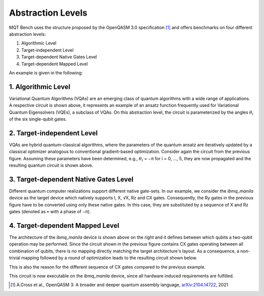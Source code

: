 Abstraction Levels
==================

MQT Bench uses the structure proposed by the OpenQASM 3.0 specification [1]_ and offers benchmarks
on four different abstraction levels:


#. Algorithmic Level
#. Target-independent Level
#. Target-dependent Native Gates Level
#. Target-dependent Mapped Level

An example is given in the following:


1. Algorithmic Level
--------------------

.. image:: /_static/level_1.png
   :width: 50%
   :alt: Illustration of the algorithmic level
   :align: center

Variational Quantum Algorithms (VQAs) are an emerging class of quantum algorithms with a wide range of
applications. A respective circuit is shown above, it represents an example of an ansatz function
frequently used for Variational Quantum Eigensolvers (VQEs), a subclass of VQAs. On this abstraction
level, the circuit is parameterized by the angles :math:`\theta_i` of the six single-qubit gates.


2. Target-independent Level
----------------------------

.. image:: /_static/level_2.png
   :width: 50%
   :alt: Illustration of the target-independent level
   :align: center

VQAs are hybrid quantum-classical algorithms, where the parameters of the quantum ansatz are
iteratively updated by a classical optimizer analogous to conventional gradient-based optimization.
Consider again the circuit from the previous figure. Assuming these parameters have been determined,
e.g., :math:`\theta_i` = −π for i = 0, ..., 5, they are now propagated and the resulting quantum circuit is
shown above.


3. Target-dependent Native Gates Level
---------------------------------------

.. image:: /_static/level_3.png
   :width: 50%
   :alt: Illustration of the target-dependent native gates level
   :align: center

Different quantum computer realizations support
different native gate-sets. In our example, we consider the
`ibmq_manila` device as the target device which natively supports I, X, √X, Rz and CX gates.
Consequently, the Ry gates in the previous figure have to be converted using only these native gates. In this case,
they are substituted by a sequence of X and Rz gates (denoted as • with a phase of −π).


4. Target-dependent Mapped Level
---------------------------------


.. image:: /_static/arch.png
   :width: 15%
   :alt: Illustration of the `ibmq_manila` device
   :align: center

The architecture of the `ibmq_manila` device is shown above on the right and it defines between which qubits a two-qubit operation may be performed.
Since the circuit shown in the previous figure contains CX gates operating between all combination of qubits,
there is no mapping directly matching the target architecture's layout. As a consequence,
a non-trivial mapping followed by a round of optimization leads to the resulting circuit
shown below.

.. image:: /_static/level_4.png
   :width: 50%
   :alt: Illustration of the target-dependent mapped level
   :align: center

This is also the reason for the different sequence of CX gates compared
to the previous example.

This circuit is now executable on the `ibmq_manila` device, since all hardware induced requirements are fulfilled.

.. [1] A.Cross et al., OpenQASM 3: A broader and deeper quantum assembly language, `arXiv:2104.14722 <https://arxiv.org/abs/2104.14722>`_, 2021
